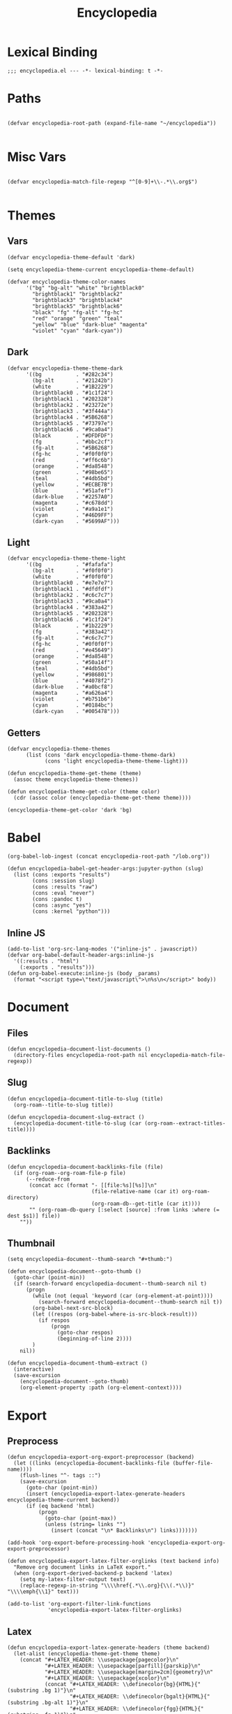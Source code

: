 # -*- eval: (add-hook 'after-save-hook (lambda nil (org-babel-tangle)) nil t); -*-
#+TITLE: Encyclopedia
#+PROPERTY: header-args:elisp :tangle ~/.emacs.d/lisp/encyclopedia.el :results silent :mkdirp yes
#+STARTUP: overview

* Lexical Binding
#+begin_src elisp
;;; encyclopedia.el --- -*- lexical-binding: t -*-
#+end_src

* Paths
#+begin_src elisp

(defvar encyclopedia-root-path (expand-file-name "~/encyclopedia"))

#+end_src

#+RESULTS:
: encyclopedia-root-path

* Misc Vars
#+begin_src elisp

(defvar encyclopedia-match-file-regexp "^[0-9]+\\-.*\\.org$")

#+end_src

#+RESULTS:
: encyclopedia-match-file-regexp

* Themes
** Vars
#+begin_src elisp
(defvar encyclopedia-theme-default 'dark)
#+end_src

#+RESULTS:
: dark

#+begin_src elisp
(setq encyclopedia-theme-current encyclopedia-theme-default)
#+end_src

#+RESULTS:
: dark

#+begin_src elisp
(defvar encyclopedia-theme-color-names
      '("bg" "bg-alt" "white" "brightblack0"
        "brightblack1" "brightblack2"
        "brightblack3" "brightblack4"
        "brightblack5" "brightblack6"
        "black" "fg" "fg-alt" "fg-hc"
        "red" "orange" "green" "teal"
        "yellow" "blue" "dark-blue" "magenta"
        "violet" "cyan" "dark-cyan"))
#+end_src

** Dark
#+begin_src elisp
(defvar encyclopedia-theme-theme-dark
      '((bg           . "#282c34")
        (bg-alt       . "#21242b")
        (white        . "#1B2229")
        (brightblack0 . "#1c1f24")
        (brightblack1 . "#202328")
        (brightblack2 . "#23272e")
        (brightblack3 . "#3f444a")
        (brightblack4 . "#5B6268")
        (brightblack5 . "#73797e")
        (brightblack6 . "#9ca0a4")
        (black        . "#DFDFDF")
        (fg           . "#bbc2cf")
        (fg-alt       . "#5B6268")
        (fg-hc        . "#f0f0f0")
        (red          . "#ff6c6b")
        (orange       . "#da8548")
        (green        . "#98be65")
        (teal         . "#4db5bd")
        (yellow       . "#ECBE7B")
        (blue         . "#51afef")
        (dark-blue    . "#2257A0")
        (magenta      . "#c678dd")
        (violet       . "#a9a1e1")
        (cyan         . "#46D9FF")
        (dark-cyan    . "#5699AF")))
#+end_src

#+RESULTS:
: encyclopedia-theme-theme-dark

** Light
#+begin_src elisp
(defvar encyclopedia-theme-theme-light
      '((bg           . "#fafafa")
        (bg-alt       . "#f0f0f0")
        (white        . "#f0f0f0")
        (brightblack0 . "#e7e7e7")
        (brightblack1 . "#dfdfdf")
        (brightblack2 . "#c6c7c7")
        (brightblack3 . "#9ca0a4")
        (brightblack4 . "#383a42")
        (brightblack5 . "#202328")
        (brightblack6 . "#1c1f24")
        (black        . "#1b2229")
        (fg           . "#383a42")
        (fg-alt       . "#c6c7c7")
        (fg-hc        . "#0f0f0f")
        (red          . "#e45649")
        (orange       . "#da8548")
        (green        . "#50a14f")
        (teal         . "#4db5bd")
        (yellow       . "#986801")
        (blue         . "#4078f2")
        (dark-blue    . "#a0bcf8")
        (magenta      . "#a626a4")
        (violet       . "#b751b6")
        (cyan         . "#0184bc")
        (dark-cyan    . "#005478")))
#+end_src

#+RESULTS:
: encyclopedia-theme-theme-light

** Getters

#+begin_src elisp
(defvar encyclopedia-theme-themes
      (list (cons 'dark encyclopedia-theme-theme-dark)
            (cons 'light encyclopedia-theme-theme-light)))
#+end_src

#+begin_src elisp
(defun encyclopedia-theme-get-theme (theme)
  (assoc theme encyclopedia-theme-themes))
#+end_src

#+RESULTS:
: encyclopedia-theme-get-theme

#+begin_src elisp
(defun encyclopedia-theme-get-color (theme color)
  (cdr (assoc color (encyclopedia-theme-get-theme theme))))
#+end_src

#+RESULTS:
: encyclopedia-theme-get-color

#+begin_src elisp :tangle no
(encyclopedia-theme-get-color 'dark 'bg)
#+end_src

#+RESULTS:
: #282c34

* Babel
#+begin_src elisp
(org-babel-lob-ingest (concat encyclopedia-root-path "/lob.org"))
#+end_src

#+begin_src elisp
(defun encyclopedia-babel-get-header-args:jupyter-python (slug)
  (list (cons :exports "results")
        (cons :session slug)
        (cons :results "raw")
        (cons :eval "never")
        (cons :pandoc t)
        (cons :async "yes")
        (cons :kernel "python")))
#+end_src

#+RESULTS:
: encyclopedia-babel-get-header-args:jupyter-python

** Inline JS
#+begin_src elisp
(add-to-list 'org-src-lang-modes '("inline-js" . javascript))
(defvar org-babel-default-header-args:inline-js
  '((:results . "html")
    (:exports . "results")))
(defun org-babel-execute:inline-js (body _params)
  (format "<script type=\"text/javascript\">\n%s\n</script>" body))
#+end_src

* Document
** Files
#+begin_src elisp
(defun encyclopedia-document-list-documents ()
  (directory-files encyclopedia-root-path nil encyclopedia-match-file-regexp))
#+end_src

** Slug
#+begin_src elisp
(defun encyclopedia-document-title-to-slug (title)
  (org-roam--title-to-slug title))
#+end_src

#+begin_src elisp
(defun encyclopedia-document-slug-extract ()
  (encyclopedia-document-title-to-slug (car (org-roam--extract-titles-title))))
#+end_src

** COMMENT Tags
#+begin_src elisp
(defun encyclopedia-document-get-tags ()
  (interactive)
  (org-roam--extract-tags))
#+end_src

#+begin_src elisp
(defun encyclopedia-document-get-tags-file (file)
  (with-temp-buffer
    (insert-file-contents file)
    (encyclopedia-document-get-tags)))
#+end_src

#+begin_src elisp
(defun encyclopedia-document-get-tags-files ()
  (delete-dups (apply 'append (let ((documents (encyclopedia-document-list-documents)))
                                (mapcar (lambda (file)
                                          (with-temp-buffer
                                            (insert-file-contents file)
                                            (if (encyclopedia-document-thumb-extract)
                                                (encyclopedia-document-get-tags)))) documents)))))
#+end_src

#+begin_src elisp :results replace :tangle no
(encyclopedia-document-get-tags-files)
#+end_src

#+RESULTS:
| statistics | hypothesis | testing | test | dynamical | systems | population | traveling | waves | diffusion | instability | kuramoto | model | oscillator | synchronisation | fractal | tree | recursion | ricker | map | chaos | graph | theory | erdos | renyi | small | world | network | mandelbrot | set | distribution | normal | henon | attractor | linear | least | squares |

** Backlinks
#+begin_src elisp
(defun encyclopedia-document-backlinks-file (file)
  (if (org-roam--org-roam-file-p file)
      (--reduce-from
       (concat acc (format "- [[file:%s][%s]]\n"
                           (file-relative-name (car it) org-roam-directory)
                           (org-roam-db--get-title (car it))))
       "" (org-roam-db-query [:select [source] :from links :where (= dest $s1)] file))
    ""))
#+end_src

** Thumbnail
#+begin_src elisp
(setq encyclopedia-document--thumb-search "#+thumb:")
#+end_src

#+begin_src elisp
(defun encyclopedia-document--goto-thumb ()
  (goto-char (point-min))
  (if (search-forward encyclopedia-document--thumb-search nil t)
      (progn
        (while (not (equal 'keyword (car (org-element-at-point))))
          (search-forward encyclopedia-document--thumb-search nil t))
        (org-babel-next-src-block)
        (let ((respos (org-babel-where-is-src-block-result)))
          (if respos
              (progn
                (goto-char respos)
                (beginning-of-line 2))))
        )
    nil))
#+end_src

#+begin_src elisp
(defun encyclopedia-document-thumb-extract ()
  (interactive)
  (save-excursion
    (encyclopedia-document--goto-thumb)
    (org-element-property :path (org-element-context))))
#+end_src

* Export
** Preprocess
#+begin_src elisp
(defun encyclopedia-export-org-export-preprocessor (backend)
  (let ((links (encyclopedia-document-backlinks-file (buffer-file-name))))
    (flush-lines "^- tags ::")
    (save-excursion
      (goto-char (point-min))
      (insert (encyclopedia-export-latex-generate-headers encyclopedia-theme-current backend))
      (if (eq backend 'html)
          (progn
            (goto-char (point-max))
            (unless (string= links "")
              (insert (concat "\n* Backlinks\n") links)))))))
#+end_src

#+begin_src elisp
(add-hook 'org-export-before-processing-hook 'encyclopedia-export-org-export-preprocessor)
#+end_src

#+begin_src elisp
(defun encyclopedia-export-latex-filter-orglinks (text backend info)
  "Remove org document links in LaTeX export."
  (when (org-export-derived-backend-p backend 'latex)
    (setq my-latex-filter-output text)
    (replace-regexp-in-string "\\\\href{.*\\.org}{\\(.*\\)}" "\\\\emph{\\1}" text)))
#+end_src

#+begin_src elisp
(add-to-list 'org-export-filter-link-functions
             'encyclopedia-export-latex-filter-orglinks)
#+end_src

** Latex
#+begin_src elisp
(defun encyclopedia-export-latex-generate-headers (theme backend)
  (let-alist (encyclopedia-theme-get-theme theme)
    (concat "#+LATEX_HEADER: \\usepackage{pagecolor}\n"
            "#+LATEX_HEADER: \\usepackage[parfill]{parskip}\n"
            "#+LATEX_HEADER: \\usepackage[margin=2cm]{geometry}\n"
            "#+LATEX_HEADER: \\usepackage{xcolor}\n"
            (concat "#+LATEX_HEADER: \\definecolor{bg}{HTML}{"(substring .bg 1)"}\n"
                    "#+LATEX_HEADER: \\definecolor{bgalt}{HTML}{"(substring .bg-alt 1)"}\n"
                    "#+LATEX_HEADER: \\definecolor{fgg}{HTML}{"(substring .fg 1)"}\n"
                    "#+LATEX_HEADER: \\definecolor{fgalt}{HTML}{"(substring .fg-alt 1)"}\n"
                    "#+LATEX_HEADER: \\definecolor{white}{HTML}{"(substring .fg-hc 1)"}\n")
            (if (equal theme 'dark) "#+LATEX_HEADER: \\usemintedstyle{monokai}\n" "")
            "#+LATEX_HEADER: \\setminted[python]{linenos, bgcolor=bgalt}\n"
            "#+LATEX_HEADER: \\pagecolor{bg}\n"
            "#+LATEX_HEADER: \\color{white}\n"
            (if (equal backend 'beamer)
                (concat "#+LATEX_HEADER: \\setbeamercolor{normal text}{fg=fgg,bg=bg}\n"
                        "#+LATEX_HEADER: \\setbeamercolor{frametitle}{fg=white}\n"
                        "#+LATEX_HEADER: \\setbeamercolor{title}{fg=white}\n"
                        "#+LATEX_HEADER: \\setbeamercolor{navigation symbols}{fg=white,bg=bg}\n"
                        "#+LATEX_HEADER: \\setbeamercolor{navigation symbols dimmed}{fg=white,bg=bg}\n"
                        "#+LATEX_HEADER: \\setbeamercolor{block title}{fg=white}\n")))))
#+end_src

** Html
#+begin_src elisp
(defun encyclopedia-export-org-video-link-export (path desc backend)
  (let ((ext (file-name-extension path)))
    (cond
     ((eq 'html backend)
      (concat "<div class=\"figure\">"
              "<video autoplay loop>"
              "<source type=\"video/"ext"\" src=\""path"\" />"
              "</video>"
              "</div>"))
     ;; fall-through case for everything else
     (t
      path))))
#+end_src

#+begin_src elisp
(org-link-set-parameters
  "video"
  :export 'encyclopedia-export-org-video-link-export)
#+end_src

* HTML
#+begin_src elisp
(use-package esxml
  :straight t
  :ensure t)
#+end_src

#+begin_src elisp
(defun encyclopedia-export-template (content info)
  (concat
   "<!DOCTYPE html>"
   (sxml-to-xml
    `(html (@ (lang "en"))
           (head
            (meta (@ (charset "utf-8")))
            (meta (@ (author "Eric Norman")))
            (meta (@ (name "viewport") (content "width=device-width, initial-scale=1.0")))
            (link (@ (rel "stylesheet")
                     (href "./css/bootstrap.css")))
            (link (@ (rel "stylesheet")
                     (href "./css/all.css")))
            (link (@ (rel "stylesheet")
                     (href "./css/style.css")))
            ,(org-html--build-mathjax-config info))
           (body
            ,(encyclopedia-html-preamble)
            (div (@ (class "container")
                    (id "main"))
                 ,content))))))
#+end_src


** Preamble
#+begin_src elisp
(defun encyclopedia-html-preamble ()
  (sxml-to-xml
   `(div (@ (class "container text-center"))
         (a (@ (href "/"))
            (img (@ (class "profile")
                    (src "/img/profile.jpg")))))))
#+end_src
** Sitemap
#+begin_src elisp
(defun encyclopedia-html-entry-link (file content)
  (sxml-to-xml
   `(a (@ (href ,(string-replace ".org" ".html" file)))
       ,content)))
#+end_src

#+begin_src elisp
(defun encyclopedia-html-sitemap-entry (file)
  (with-temp-buffer
    (insert-file-contents file)
    (let* ((title (car (org-roam--extract-titles-title)))
           (slug (encyclopedia-document-title-to-slug title))
           (thumb (encyclopedia-document-thumb-extract)))
      (message (format "%s %s:%s" file thumb (and thumb (file-exists-p thumb))))
      (if (and thumb (file-exists-p thumb))
          (sxml-to-xml
           `(div (@ (class "col-sm-6"))
                 (div (@ (class "card mb-3"))
                      (div (@ (class "row g-0"))
                           (div (@ (class "col-md-4"))
                                ,(encyclopedia-html-entry-link file `(img (@ (src ,thumb)
                                                                             (class "card-img-top")))))
                           (div (@ (class "col-md-8"))
                                (div (@ (class "card-body"))
                                     ,(encyclopedia-html-entry-link file `(h5 (@ (class "card-title")) ,title))))))))
        ""))))
#+end_src

#+begin_src elisp
(defun encyclopedia-html-sitemap ()
  (let ((files (encyclopedia-document-list-documents)))
    (sxml-to-xml
     `(div (@ (class "row"))
           ,(mapconcat #'encyclopedia-html-sitemap-entry
                       files
                       "")))))
#+end_src

* Publish

** Vars
#+begin_src elisp
(defvar encyclopedia-publish-url nil)
#+end_src

#+begin_src elisp
(defvar encyclopedia-publish-sitemap-title "Encyclopedia")
#+end_src

** Configure
#+begin_src elisp
(org-export-define-derived-backend 'encyclopedia-html 'html
  :translate-alist
  '((template . encyclopedia-export-template)))

(defun encyclopedia-org-html-publish-to-html (plist filename publish-dir)
  (org-publish-org-to 'encyclopedia-html
                      filename
                      ".html"
                      plist
                      publish-dir))

(defun encyclopedia-publish-configure (publish-dir)
  (message (concat "Configure encyclopedia publising to " publish-dir))

  (setq org-babel-default-lob-header-args '((:eval . "never"))
        org-babel-default-header-args:jupyter-python '((:exports . "results")))

  (setq org-export-babel-evaluate nil
        org-export-use-babel t
        org-export-with-broken-links t
        org-confirm-babel-evaluate nil
        org-export-with-section-numbers nil
        org-html-html5-fancy t
        org-export-with-toc nil
        org-publish-project-alist
        `(("encyclopedia"
           :components ("encyclopedia-notes" "encyclopedia-static"))
          ("encyclopedia-notes"
           :base-directory ,encyclopedia-root-path
           :base-extension "org"
           :exclude "setup.org\\|lob.org\\|encyclopedia.org"
           :publishing-directory ,publish-dir
           :publishing-function encyclopedia-org-html-publish-to-html
           :html-html5-fancy t
           :html-doctype "html5"
           :recursive t
           :headline-levels 4
           :with-toc nil
           :exclude "node_modules")
          ("encyclopedia-static"
           :base-directory ,encyclopedia-root-path
           :base-extension "css\\|js\\|png\\|jpg\\|gif\\|svg\\|svg\\|json\\|mp4"
           :publishing-directory ,publish-dir
           :exclude "node_modules"
           :recursive t
           :publishing-function org-publish-attachment))))
#+end_src
* Tangle

#+begin_src elisp
(defun encyclopedia-tangle-target (slug)
  (concat "encyclopedia/"slug".py"))
#+end_src

#+begin_src elisp
(defun encyclopedia-tangle (&optional file)
  (interactive)
  (setq output "")
  (with-current-buffer (if file (find-file-noselect file) (current-buffer))
    (let ((tangle-target (encyclopedia-tangle-target (encyclopedia-document-slug-extract))))
      (write-region "" nil tangle-target)
      (org-babel-map-src-blocks file
        (if (string-match-p (regexp-quote ":lib yes") header-args)
            (let* ((info (org-babel-get-src-block-info))
                   (body (org-babel-expand-noweb-references info)))
              (setq output (concat output body "\n")))))
      (write-region output nil tangle-target))))
#+end_src

#+begin_src elisp
(defun encyclopedia-tangle-file (file)
  (org-babel-tangle-file file))
#+end_src

#+begin_src elisp
(defun encyclopedia-tangle-files ()
  (interactive)
  (let ((files (encyclopedia-document-list-documents)))
    (cl-loop for file in files
             do (message (concat "Tangling " file "..."))
             do (encyclopedia-tangle file))))
#+end_src

#+begin_src elisp
(defun encyclopedia-execute (&optional file)
  (interactive)
  (with-current-buffer (if file (find-file-noselect file) (current-buffer))
    (org-babel-execute-buffer)))
#+end_src

#+begin_src elisp
(defun encyclopedia-execute-files ()
  (interactive)
  (let ((files (encyclopedia-document-list-documents)))
    (cl-loop for file in files
             do (message (concat "Executing " file "..."))
             do (encyclopedia-execute file))))
#+end_src

* Provide
#+begin_src elisp
(provide 'encyclopedia)
#+end_src
